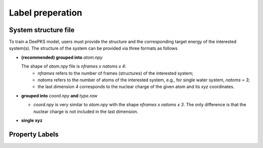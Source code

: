Label preperation
=================

System structure file
---------------------

To train a DeePKS model, users must provide the structure and the corresponding target energy of the interested system(s). 
The structure of the system can be provided via three formats as follows

- **(recommended) grouped into** *atom.npy*

  The shape of *atom.npy* file is *nframes x natoms x 4*:
    - *nframes* refers to the number of frames (structures) of the interested system; 
    - *natoms* refers to the number of atoms of the interested system, e.g., for single water system, *natoms = 3*; 
    - the last dimension *4* corresponds to the nuclear charge of the given atom and its *xyz* coordinates.

- **grouped into** *coord.npy* **and** *type.raw*

  - *coord.npy* is very similar to *atom.npy* with the shape *nframes x natoms x 3*. The only difference is that the nuclear charge is not included in the last dimension.
  
- **single xyz**

Property Labels
----------------


